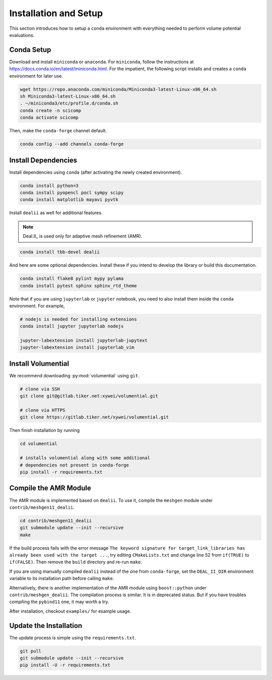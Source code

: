 Installation and Setup
======================

This section introduces how to setup a ``conda`` environment with everything needed to perform volume potential evaluations.

Conda Setup
-----------

Download and install ``miniconda`` or ``anaconda``. For ``miniconda``, follow the instructions at https://docs.conda.io/en/latest/miniconda.html. For the impatient, the following script installs and creates a ``conda`` environment for later use.

.. code-block:: bash

   wget https://repo.anaconda.com/miniconda/Miniconda3-latest-Linux-x86_64.sh
   sh Miniconda3-latest-Linux-x86_64.sh
   . ~/miniconda3/etc/profile.d/conda.sh
   conda create -n scicomp
   conda activate scicomp

Then, make the ``conda-forge`` channel default.

.. code-block:: bash

   conda config --add channels conda-forge 

Install Dependencies
--------------------

Install dependencies using ``conda`` (after activating the newly created environment).

.. code-block:: bash

   conda install python=3
   conda install pyopencl pocl sympy scipy 
   conda install matplotlib mayavi pyvtk

Install ``dealii`` as well for additional features.

.. note::

   Deal.II_ is used only for adaptive mesh refinement (AMR).

.. code-block:: bash

   conda install tbb-devel dealii

And here are some optional dependencies. Install these if you intend to develop the library or build this documentation.

.. code-block:: bash

   conda install flake8 pylint mypy pylama
   conda install pytest sphinx sphinx_rtd_theme

Note that if you are using ``jupyterlab`` or ``jupyter`` notebook, you need to also install them inside the ``conda`` environment. For example,

.. code-block:: bash

   # nodejs is needed for installing extensions
   conda install jupyter jupyterlab nodejs

   jupyter-labextension install jupyterlab-jupytext
   jupyter-labextension install jupyterlab_vim

Install Volumential
-------------------

We recommend downloading :py:mod:`volumential` using ``git``.

.. code-block:: bash

   # clone via SSH
   git clone git@gitlab.tiker.net:xywei/volumential.git

   # clone via HTTPS
   git clone https://gitlab.tiker.net/xywei/volumential.git

Then finish installation by running

.. code-block:: bash

   cd volumential

   # installs volumential along with some additional
   # dependencies not present in conda-forge
   pip install -r requirements.txt

Compile the AMR Module
----------------------

The AMR module is implemented based on ``dealii``.
To use it, compile the ``meshgen`` module under ``contrib/meshgen11_dealii``. 

.. code-block:: bash

   cd contrib/meshgen11_dealii
   git submodule update --init --recursive
   make

If the build process fails with the error message
``The keyword signature for target_link_libraries has already been used with
the target ...``, try editing ``CMakeLists.txt`` and change line 52
from ``if(TRUE)`` to ``if(FALSE)``. Then remove the ``build`` directory
and re-run ``make``.

If you are using manually compiled ``dealii`` instead of the one from
``conda-forge``, set the ``DEAL_II_DIR`` environment variable to
its installation path before calling ``make``.

Alternatively, there is another implementation of the AMR module
using ``boost::python`` under ``contrib/meshgen_dealii``. The compilation
process is similar. It is in deprecated status. But if you have troubles
compiling the ``pybind11`` one, it may worth a try.

After installation, checkout ``examples/`` for example usage.

Update the Installation
-----------------------

The update process is simple using the ``requirements.txt``.

.. code-block:: bash

   git pull
   git submodule update --init --recursive
   pip install -U -r requirements.txt
